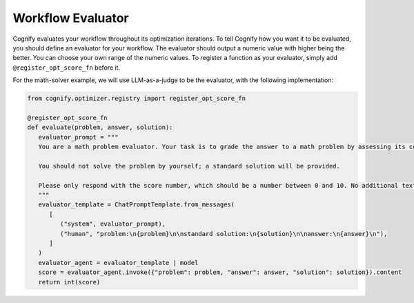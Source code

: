 .. _cognify_tutorials_evaluator:

****************
Workflow Evaluator
****************

Cognify evaluates your workflow throughout its optimization iterations. To tell Cognify how you want it to be evaluated, you should define an evaluator for your workflow.
The evaluator should output a numeric value with higher being the better. You can choose your own range of the numeric values.
To register a function as your evaluator, simply add ``@register_opt_score_fn`` before it.

For the math-solver example, we will use LLM-as-a-judge to be the evaluator, with the following implementation:

.. code-block:: python

   from cognify.optimizer.registry import register_opt_score_fn

   @register_opt_score_fn
   def evaluate(problem, answer, solution):
      evaluator_prompt = """
      You are a math problem evaluator. Your task is to grade the answer to a math problem by assessing its correctness and completeness.

      You should not solve the problem by yourself; a standard solution will be provided. 

      Please only respond with the score number, which should be a number between 0 and 10. No additional text is needed.
      """
      evaluator_template = ChatPromptTemplate.from_messages(
         [
            ("system", evaluator_prompt),
            ("human", "problem:\n{problem}\n\nstandard solution:\n{solution}\n\nanswer:\n{answer}\n"),
         ]
      )
      evaluator_agent = evaluator_template | model
      score = evaluator_agent.invoke({"problem": problem, "answer": answer, "solution": solution}).content
      return int(score)

